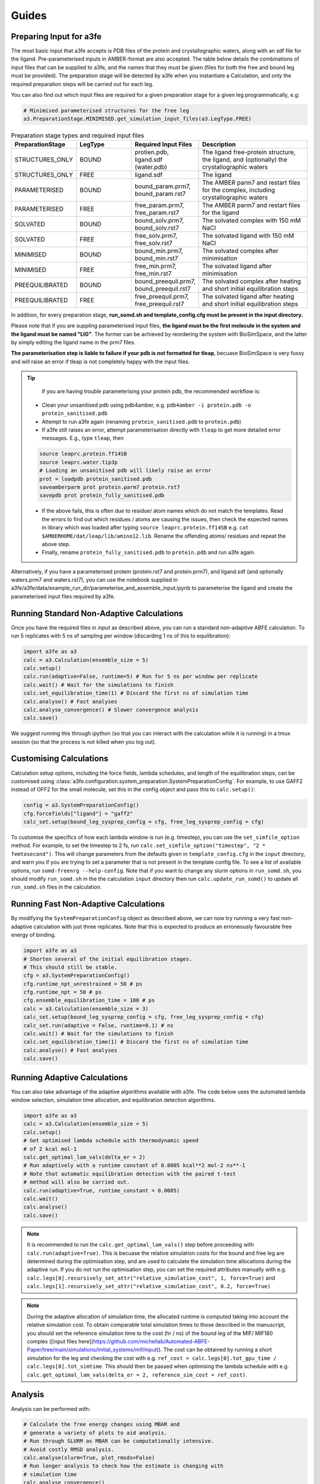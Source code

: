 Guides
=======

.. _preparing-input:

Preparing Input for a3fe
****************************
The most basic input that a3fe accepts is PDB files of the protein and crystallographic waters, along with an sdf
file for the ligand. Pre-parameterised inputs in AMBER-format are also accepted. The table below details the combinations
of input files that can be supplied to a3fe, and the names that they must be given (files for both the free and bound leg must
be provided). The preparation stage will be detected by a3fe when you instantiate a Calculation, and only the required preparation
steps will be carried out for each leg. 

You can also find out which input files are required for a given preparation stage for a given leg programmatically, e.g:

.. code-block:: python

    # Minimised parameterised structures for the free leg
    a3.PreparationStage.MINIMISED.get_simulation_input_files(a3.LegType.FREE)

.. list-table:: Preparation stage types and required input files
   :widths: 25 25 25 50
   :header-rows: 1
   
   * - PreparationStage
     - LegType
     - Required Input Files
     - Description
   * - STRUCTURES_ONLY
     - BOUND
     - protien.pdb, ligand.sdf (water.pdb)
     - The ligand free-protein structure, the ligand, and (optionally) the crystallographic waters
   * - STRUCTURES_ONLY
     - FREE
     - ligand.sdf
     - The ligand
   * - PARAMETERISED
     - BOUND
     - bound_param.prm7, bound_param.rst7
     - The AMBER parm7 and restart files for the complex, including crystallographic waters
   * - PARAMETERISED
     - FREE
     - free_param.prm7, free_param.rst7
     - The AMBER parm7 and restart files for the ligand
   * - SOLVATED
     - BOUND
     - bound_solv.prm7, bound_solv.rst7
     - The solvated complex with 150 mM NaCl
   * - SOLVATED
     - FREE
     - free_solv.prm7, free_solv.rst7
     - The solvated ligand with 150 mM NaCl
   * - MINIMISED
     - BOUND
     - bound_min.prm7, bound_min.rst7
     - The solvated complex after minimisation
   * - MINIMISED
     - FREE
     - free_min.prm7, free_min.rst7
     - The solvated ligand after minimisation
   * - PREEQUILIBRATED
     - BOUND
     - bound_preequil.prm7, bound_preequil.rst7
     - The solvated complex after heating and short initial equilibration steps
   * - PREEQUILIBRATED
     - FREE
     - free_preequil.prm7, free_preequil.rst7
     - The solvated ligand after heating and short initial equilibration steps

In addition, for every preparation stage, **run_somd.sh and template_config.cfg must be present in the input
directory.**

Please note that if you are suppling parameterised input files, **the ligand must be the first molecule in the system
and the ligand must be named "LIG"**. The former can be achieved by reordering the system with BioSimSpace, and the latter
by simply editing the ligand name in the prm7 files.

**The parameterisation step is liable to failure if your pdb is not formatted for tleap**, becuase BioSimSpace is very fussy and will raise an error if tleap is not
completely happy with the input files.

.. tip::

    If you are having trouble parameterising your protein pdb, the recommended workflow is:

   * Clean your unsanitised pdb using pdb4amber, e.g. ``pdb4amber -i protein.pdb -o protein_sanitised.pdb``
   * Attempt to run a3fe again (renaming ``protein_sanitised.pdb`` to ``protein.pdb``)
   * If a3fe still raises an error, attempt parameterisation directly with ``tleap`` to get more detailed error messages. E.g., type ``tleap``, then

   .. code-block:: bash

      source leaprc.protein.ff14SB
      source leaprc.water.tip3p
      # Loading an unsanitised pdb will likely raise an error
      prot = loadpdb protein_sanitised.pdb
      saveamberparm prot protein.parm7 protein.rst7
      savepdb prot protein_fully_sanitised.pdb

   * If the above fails, this is often due to residue/ atom names which do not match the templates. Read the errors to find out which residues / atoms are causing the issues, then check the expected names in library which was loaded after typing ``source leaprc.protein.ff14SB`` e.g. ``cat $AMBERHOME/dat/leap/lib/amino12.lib``.  Rename the offending atoms/ residues and repeat the above step.
   * Finally, rename ``protein_fully_sanitised.pdb`` to ``protein.pdb`` and run a3fe again.

Alternatively, if you have a parameterised protein (protein.rst7 and protein.prm7), and ligand.sdf (and optionally waters.prm7 and waters.rst7), you can use the 
notebook supplied in a3fe/a3fe/data/example_run_dir/parameterise_and_assemble_input.ipynb to parameterise the ligand and create the parameterised input files required by a3fe.

Running Standard Non-Adaptive Calculations
*******************************************

Once you have the required files in `input` as described above, you can run a standard non-adaptive ABFE calculation. To run 5 replicates with 5 ns of sampling per window 
(discarding 1 ns of this to equilibration):

.. code-block:: python

    import a3fe as a3
    calc = a3.Calculation(ensemble_size = 5)
    calc.setup()
    calc.run(adaptive=False, runtime=5) # Run for 5 ns per window per replicate
    calc.wait() # Wait for the simulations to finish
    calc.set_equilibration_time(1) # Discard the first ns of simulation time
    calc.analyse() # Fast analyses
    calc.analyse_convergence() # Slower convergence analysis
    calc.save()

We suggest running this through ipython (so that you can interact with the calculation while it is running) in a tmux session (so that the process
is not killed when you log out).

Customising Calculations
*************************

Calculation setup options, including the force fields, lambda schedules, and length of the equilibration steps, can be customised using :class:`a3fe.configuration.system_preparation.SystemPreparationConfig`.
For example, to use GAFF2 instead of OFF2 for the small molecule, set this in the config object and pass this to ``calc.setup()``:

.. code-block:: python

    config = a3.SystemPreparationConfig()
    cfg.forcefields["ligand"] = "gaff2"
    calc_set.setup(bound_leg_sysprep_config = cfg, free_leg_sysprep_config = cfg)

To customise the specifics of how each lambda window is run (e.g. timestep), you can use the ``set_simfile_option`` method. For example, to set the timestep to 2 fs, run
``calc.set_simfile_option("timestep", "2 * femtosecond")``. This will change parameters from the defaults given in ``template_config.cfg`` in the ``input`` directory, and warn
you if you are trying to set a parameter that is not present in the template config file. To see a list of available options, run ``somd-freenrg --help-config``. Note that if you
want to change any slurm options in ``run_somd.sh``, you should modify ``run_somd.sh`` in the the calculation ``input`` directory then run ``calc.update_run_somd()`` to update all
``run_somd.sh`` files in the calculation.

Running Fast Non-Adaptive Calculations
***************************************

By modifying the ``SystemPreparationConfig`` object as described above, we can now try running a very fast non-adaptive calculation with just
three replicates. Note that this is expected to produce an erroneously favourable free energy of binding.

.. code-block:: python

  import a3fe as a3
  # Shorten several of the initial equilibration stages.
  # This should still be stable.
  cfg = a3.SystemPreparationConfig()
  cfg.runtime_npt_unrestrained = 50 # ps
  cfg.runtime_npt = 50 # ps
  cfg.ensemble_equilibration_time = 100 # ps
  calc = a3.Calculation(ensemble_size = 3)
  calc_set.setup(bound_leg_sysprep_config = cfg, free_leg_sysprep_config = cfg)
  calc_set.run(adaptive = False, runtime=0.1) # ns
  calc.wait() # Wait for the simulations to finish
  calc.set_equilibration_time(1) # Discard the first ns of simulation time
  calc.analyse() # Fast analyses
  calc.save()

Running Adaptive Calculations
******************************

You can also take advantage of the adaptive algorithms available with a3fe. The code below uses the automated lambda window selection,
simulation time allocation, and equilibration detection algorithms.

.. code-block:: python

    import a3fe as a3
    calc = a3.Calculation(ensemble_size = 5)
    calc.setup()
    # Get optimised lambda schedule with thermodynamic speed
    # of 2 kcal mol-1
    calc.get_optimal_lam_vals(delta_er = 2)
    # Run adaptively with a runtime constant of 0.0005 kcal**2 mol-2 ns**-1
    # Note that automatic equilibration detection with the paired t-test 
    # method will also be carried out.
    calc.run(adaptive=True, runtime_constant = 0.0005)
    calc.wait()
    calc.analyse()
    calc.save()

.. note::

    It is recommended to run the ``calc.get_optimal_lam_vals()`` step before proceeding with ``calc.run(adaptive=True)``. This is becuase
    the relative simulation costs for the bound and free leg are determined during the optimisation step, and are used to calculate the simulation
    time allocations during the adaptive run. If you do not run the optimisation step, you can set the required attributes manually with e.g.
    ``calc.legs[0].recursively_set_attr("relative_simulation_cost", 1, force=True)`` and ``calc.legs[1].recursively_set_attr("relative_simulation_cost", 0.2, force=True)``

.. note::

    During the adaptive allocation of simulation time, the allocated runtime is computed taking into account the relative simulation cost. To obtain
    comparable total simulation times to those described in the manuscript, you should set the reference simulation time to the cost (hr / ns) of the bound leg of the
    MIF/ MIF180 complex ([input files here](https://github.com/michellab/Automated-ABFE-Paper/tree/main/simulations/initial_systems/mif/input)). The cost can be obtained 
    by running a short simulation for the leg and checking the cost with e.g. ``ref_cost = calc.legs[0].tot_gpu_time / calc.legs[0].tot_simtime``. This should then be passed when
    optimising the lambda schedule with e.g. ``calc.get_optimal_lam_vals(delta_er = 2, reference_sim_cost = ref_cost)``.

Analysis
********

Analysis can be performed with:

.. code-block:: python

    # Calculate the free energy changes using MBAR and 
    # generate a variety of plots to aid analysis.
    # Run through SLURM as MBAR can be computationally intensive.
    # Avoid costly RMSD analysis.
    calc.analyse(slurm=True, plot_rmsds=False)
    # Run longer analysis to check how the estimate is changing with
    # simulation time
    calc.analyse_convergence()

.. note::

    Your simulations must be equilibrated before analysis can be performed. Practically, this means that all lambda windows must be set as equilibrated.
    This will be done automatically by the adaptive equilibration detection algorithms, but can also be done manually with e.g. ``calc.set_equilibration_time(1)``.

``calc.analyse()`` generates a variety of outputs in the ``output`` directories of the calculation, leg, and stage directories. The most detailed
information is given in the stage output directories. You can get a detailed breakdown of the results as a pandas dataframe by running ``calc.get_results_df()``.

Convergence analysis involves repeatedly calculating the free energy changes with different subsets of the 
data, and is computationally intensive. Hence, it is implemented in a different function. To run convergence
analysis, enter ``calc.analyse_convergence()``. Plots of the free energy change against total simulation time
will be created in each output directory.

Some useful initial checks on the output are:

- Is the calculation equilibrated, or is the estimated free energy strongly dependent on the total simulation time? See the plots of free energy change against total simulation time. Often, the bound vanish stage shows the slowest equilibration
- Are there large discrepancies between runs? The overall 95 % confidence interval for the free energy change is typically around 1 kcal / mol for an intermediate-sized ligand in a reasonably behaved system with 5 replicates. If the uncertainty is much larger, identify which leg and stage it originates from by checking the free energy changes for each, and inspect the potential of mean force and histograms of the gradients to get an idea of which lambda windows are problematic. Inspecting the trajectories for these lambda windows is often helpful. Checking for Gelman-Rubin :math:`\hat{R} > 1.1` (indicative of substantial discrepancies between runs)(stage output directory) can also be informative.
- Are the free energy changes for the bound restraining stage (where the receptor-ligand restraints are introduced) reasonable? As a result of the restraint selection algorithm, these changes should all be around 1.2 kcal/ mol. If they are not, check the plots of the Boresch degrees of freedom in the ensemble equilibration direcoties. Discontinous jumps can indicate a change in binding modules

Running Sets of Calculations
*****************************

You can run sets of calculations using the :class:`a3fe.run.CalcSet` class. To do so:

- Create a directory containing subdirectories for each calculation, each containing the required input files as described above
- Create an ``input`` directory containing an ``exp_dgs.csv`` file with the experimental free energy changes formatted as below, where ``calc_base_dir`` is the name of the subdirectory containing the calculation input files, ``name`` is your desired name for the calculation, ``exp_dg`` is the experimental free energy change, ``exp_er`` is the experimental uncertainty, and ``calc_cor`` is a correction to be applied to the calculated free energy change (for example a symmetry correction).

.. code-block:: csv

    calc_base_dir,name,exp_dg,exp_er,calc_cor
    t4l,t4l,-9.06,0.5,0
    mdm2_pip2_short,mdm2_pip2_short,-2.93,0.5,0

.. note::

    If you do not have experimental data, you can either omit the ``exp_dgs.csv``, or supply it but leave the ``exp_dg`` and ``exp_er`` columns blank. The advantage of still supplying it is that you can still provide symmetry corrections in the ``calc_cor`` column. In both cases, you should set ``compare_to_exp = False`` in the ``calc_set.analyse()`` call.

- Create, run, and analyse the set of calculations, for example for a set of non-adaptive calculations for "t4l" and "mdm2_pip2_short":

.. code-block:: python

    import a3fe as a3
    calc_set = a3.CalcSet(calc_paths = ["t4l", "mdm2_pip2_short"])
    calc_set.setup()
    calc_set.run(adaptive=False, runtime=5)
    calc_set.wait()
    calc_set.set_equilibration_time(1)
    calc_set.analyse(exp_dgs_path = "input/exp_dgs.csv", offset = False)
    calc_set.save()

ABFE with Charged Ligands
*************************

Since A3FE 0.2.0, ABFE calculations with charged ligands are supported using a co-alchemical ion approach. The charge of the ligand will be automatically detected, assuming that this is correctly specified in the input sdf. The only change in the input required is that the use of PME, rather than reaction field electrostatics, should be specified in ``template_config.cfg`` as e.g.:

.. code-block:: bash

    ### Non-Bonded Interactions ###
    cutoff type = PME
    cutoff distance = 10 * angstrom

The default `template_config.cfg` uses reaction field instead of PME. This is faster (around twice as fast for some of our systems) and has been shown to give equivalent results for neutral ligands in RBFE calculations - see https://pubs.acs.org/doi/full/10.1021/acs.jcim.0c01424 .